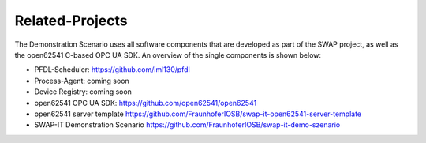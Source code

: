 ..
    Licensed under the MIT License.
    For details on the licensing terms, see the LICENSE file.
    SPDX-License-Identifier: MIT

    Copyright 2023-2024 (c) Fraunhofer IOSB (Author: Florian Düwel)



Related-Projects
================
The Demonstration Scenario uses all software components that are developed as part of the SWAP project, as well as the open62541 C-based OPC UA SDK. An overview of the single components is shown below:

- PFDL-Scheduler:                       https://github.com/iml130/pfdl
- Process-Agent:                        coming soon
- Device Registry:                      coming soon
- open62541 OPC UA SDK:                 https://github.com/open62541/open62541
- open62541 server template             https://github.com/FraunhoferIOSB/swap-it-open62541-server-template
- SWAP-IT Demonstration Scenario        https://github.com/FraunhoferIOSB/swap-it-demo-szenario